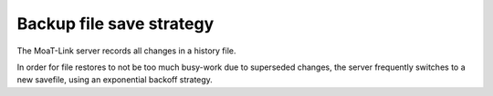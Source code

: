 Backup file save strategy
=========================

The MoaT-Link server records all changes in a history file.

In order for file restores to not be too much busy-work due to superseded
changes, the server frequently switches to a new savefile, using an
exponential backoff strategy.
